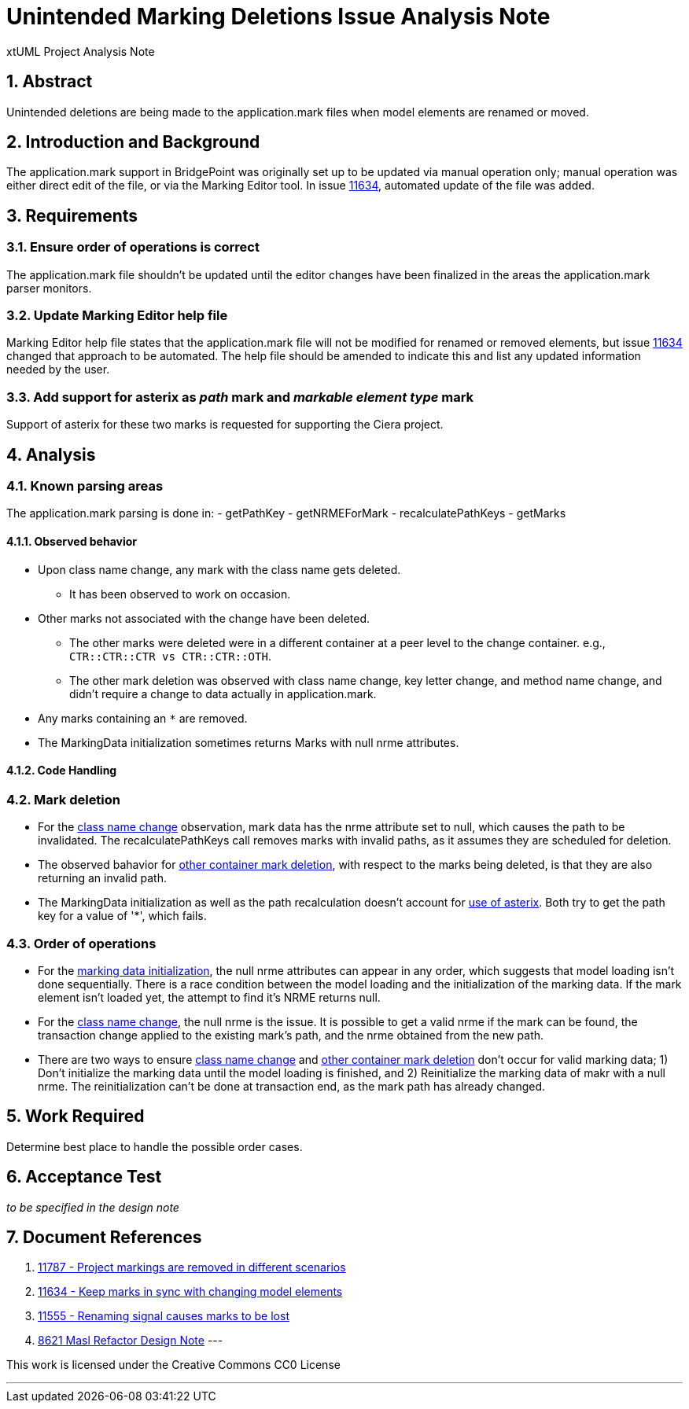 = Unintended Marking Deletions Issue Analysis Note
:numbered:
:sectnums:
:sectnumlevels: 5

xtUML Project Analysis Note

== Abstract

Unintended deletions are being made to the application.mark files when model
elements are renamed or moved.

== Introduction and Background

The application.mark support in BridgePoint was originally set up to be updated
via manual operation only; manual operation was either direct edit of the file,
or via the Marking Editor tool. In issue <<dr-2,11634>>, automated update of the
file was added.

== Requirements

=== Ensure order of operations is correct

The application.mark file shouldn't be updated until the editor changes have
been finalized in the areas the application.mark parser monitors.

=== Update Marking Editor help file

Marking Editor help file states that the application.mark file will not be
modified for renamed or removed elements, but issue <<dr-2,11634>> changed that
approach to be automated. The help file should be amended to indicate this and
list any updated information needed by the user.

=== Add support for asterix as _path_ mark and _markable element type_ mark

Support of asterix for these two marks is requested for supporting the Ciera project.

== Analysis

=== Known parsing areas

The application.mark parsing is done in:
- getPathKey
- getNRMEForMark
- recalculatePathKeys
- getMarks

==== Observed behavior
* [[ref-a,class name change]]Upon class name change, any mark with the class name gets deleted.
** It has been observed to work on occasion.
* [[ref-c,other container mark deletion]]Other marks not associated with the change have been deleted.
** The other marks were deleted were in a different container at a peer level to the change container. e.g., `CTR::CTR::CTR vs CTR::CTR::OTH`.
** The other mark deletion was observed with class name change, key letter change, and method name change, and didn't require a change to data actually in application.mark.
* [[ref-b,use of asterix]]Any marks containing an `*` are removed.
* [[ref-d,marking data initialization]]The MarkingData initialization sometimes 
returns Marks with null nrme attributes. 

==== Code Handling

=== Mark deletion

* For the <<ref-a>> observation, mark data has the nrme attribute set to null, 
which causes the path to be invalidated. The recalculatePathKeys call removes 
marks with invalid paths, as it assumes they are scheduled for deletion.
* The observed bahavior for <<ref-c>>, with respect to the marks being deleted, 
is that they are also returning an invalid path.
* The MarkingData initialization as well as the path recalculation doesn't 
account for <<ref-b>>. Both try to get the path key for a value of '*', which
fails.

=== Order of operations

* For the <<ref-d>>, the null nrme attributes can appear in any order, which 
suggests that model loading isn't done sequentially. There is a race condition
between the model loading and the initialization of the marking data. If the
mark element isn't loaded yet, the attempt to find it's NRME returns null.
* For the <<ref-a>>, the null nrme is the issue. It is possible to get a valid 
nrme if the mark can be found, the transaction change applied to the existing
mark's path, and the nrme obtained from the new path.
* There are two ways to ensure <<ref-a>> and <<ref-c>> don't occur for valid 
marking data; 1) Don't initialize the marking data until the model loading is
finished, and 2) Reinitialize the marking data of makr with a null nrme. The
reinitialization can't be done at transaction end, as the mark path has already
changed.

== Work Required

Determine best place to handle the possible order cases.

== Acceptance Test
_to be specified in the design note_

== Document References
. [[dr-1]] https://support.onefact.net/issues/11787[11787 - Project markings are removed in different scenarios]
. [[dr-2]] https://support.onefact.net/issues/11634[11634 - Keep marks in sync with changing model elements]
. [[dr-3]] https://support.onefact.net/issues/11555[11555 - Renaming signal causes marks to be lost]
. [[dr-4]] https://github.com/xtuml/bridgepoint/blob/master/doc-bridgepoint/notes/8261_masl_refactor/8261_masl_refactor_dnt.md[8621 Masl Refactor Design Note]
---

This work is licensed under the Creative Commons CC0 License

---
